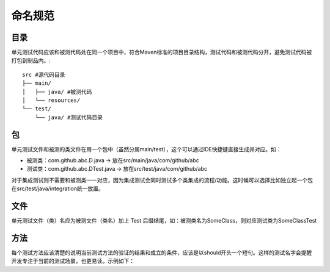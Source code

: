 命名规范
=======

目录
^^^^

单元测试代码应该和被测代码处在同一个项目中，符合Maven标准的项目目录结构，测试代码和被测代码分开，避免测试代码被打包到制品内。::

  src #源代码目录
  ├── main/
  │   ├── java/ #被测代码
  │   └── resources/
  └── test/
      └── java/ #测试代码目录
      
包
^^

单元测试文件和被测的类文件在用一个包中（虽然分属main/test），这个可以通过IDE快捷键直接生成并对应。如：

* 被测类：com.github.abc.D.java -> 放在src/main/java/com/github/abc
* 测试类：com.github.abc.DTest.java -> 放在src/test/java/com/github/abc

对于集成测试则不需要和被测类一一对应，因为集成测试会同时测试多个类集成的流程/功能。这时候可以选择比如独立起一个包在src/test/java/integration统一放置。

文件
^^^^

单元测试文件（类）名应为被测文件（类名）加上 Test 后缀结尾，如：被测类名为SomeClass，则对应测试类为SomeClassTest

方法
^^^^

每个测试方法应该清楚的说明当前测试方法的验证的结果和成立的条件，应该是以should开头一个短句。这样的测试名字会提醒开发专注于当前的测试场景，也更易读。示例如下：

.. code-block:: java
  :linenos:
  :emphasize-lines: 2
  
  @Test
  public void should_do_something_if_some_condition_fulfills() {
      // test implementation
  }

